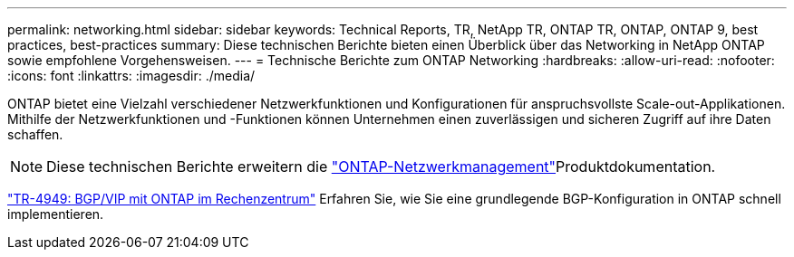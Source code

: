 ---
permalink: networking.html 
sidebar: sidebar 
keywords: Technical Reports, TR, NetApp TR, ONTAP TR, ONTAP, ONTAP 9, best practices, best-practices 
summary: Diese technischen Berichte bieten einen Überblick über das Networking in NetApp ONTAP sowie empfohlene Vorgehensweisen. 
---
= Technische Berichte zum ONTAP Networking
:hardbreaks:
:allow-uri-read: 
:nofooter: 
:icons: font
:linkattrs: 
:imagesdir: ./media/


[role="lead"]
ONTAP bietet eine Vielzahl verschiedener Netzwerkfunktionen und Konfigurationen für anspruchsvollste Scale-out-Applikationen. Mithilfe der Netzwerkfunktionen und -Funktionen können Unternehmen einen zuverlässigen und sicheren Zugriff auf ihre Daten schaffen.

[NOTE]
====
Diese technischen Berichte erweitern die link:https://docs.netapp.com/us-en/ontap/network-management/index.html["ONTAP-Netzwerkmanagement"^]Produktdokumentation.

====
link:https://www.netapp.com/pdf.html?item=/media/79703-TR-4949.pdf["TR-4949: BGP/VIP mit ONTAP im Rechenzentrum"^]
Erfahren Sie, wie Sie eine grundlegende BGP-Konfiguration in ONTAP schnell implementieren.
